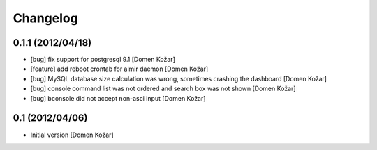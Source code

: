 Changelog
=========

\

0.1.1 (2012/04/18)
------------------

- [bug] fix support for postgresql 9.1
  [Domen Kožar]

- [feature] add reboot crontab for almir daemon
  [Domen Kožar]

- [bug] MySQL database size calculation was wrong, sometimes crashing the dashboard
  [Domen Kožar]

- [bug] console command list was not ordered and search box was not shown
  [Domen Kožar]

- [bug] bconsole did not accept non-asci input
  [Domen Kožar]


0.1 (2012/04/06)
----------------

- Initial version
  [Domen Kožar]

